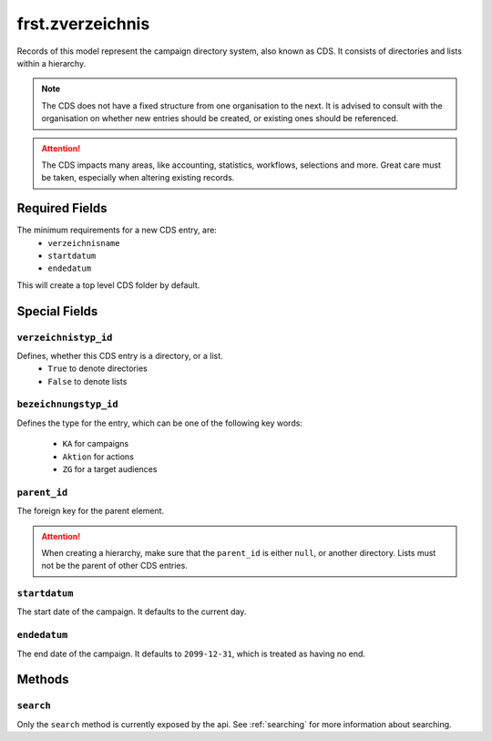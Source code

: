 .. _frst_zverzeichnis:

=========================================
frst.zverzeichnis
=========================================

Records of this model represent the campaign directory system,
also known as CDS. It consists of directories and lists within
a hierarchy.

.. note::
    The CDS does not have a fixed structure from one organisation to
    the next. It is advised to consult with the organisation on whether
    new entries should be created, or existing ones should be
    referenced.

.. attention::
    The CDS impacts many areas, like accounting, statistics, workflows,
    selections and more.
    Great care must be taken, especially when altering existing records.

Required Fields
---------------
The minimum requirements for a new CDS entry, are:
    - ``verzeichnisname``
    - ``startdatum``
    - ``endedatum``

This will create a top level CDS folder by default.

Special Fields
--------------

``verzeichnistyp_id``
"""""""""""""""""""""
Defines, whether this CDS entry is a directory, or a list.
 - ``True`` to denote directories
 - ``False`` to denote lists


``bezeichnungstyp_id``
""""""""""""""""""""""
Defines the type for the entry, which can be one of the following
key words:
 - ``KA`` for campaigns
 - ``Aktion`` for actions
 - ``ZG`` for a target audiences

``parent_id``
""""""""""""""""""""""
The foreign key for the parent element.

.. attention::
    When creating a hierarchy, make sure that the ``parent_id`` is
    either ``null``, or another directory.
    Lists must not be the parent of other CDS entries.

``startdatum``
""""""""""""""
The start date of the campaign. It defaults to the current day.

``endedatum``
"""""""""""""
The end date of the campaign. It defaults to ``2099-12-31``, which
is treated as having no end.

Methods
-------

``search``
""""""""""

Only the ``search`` method is currently exposed by the api. See :ref:`searching` for more information about searching.
